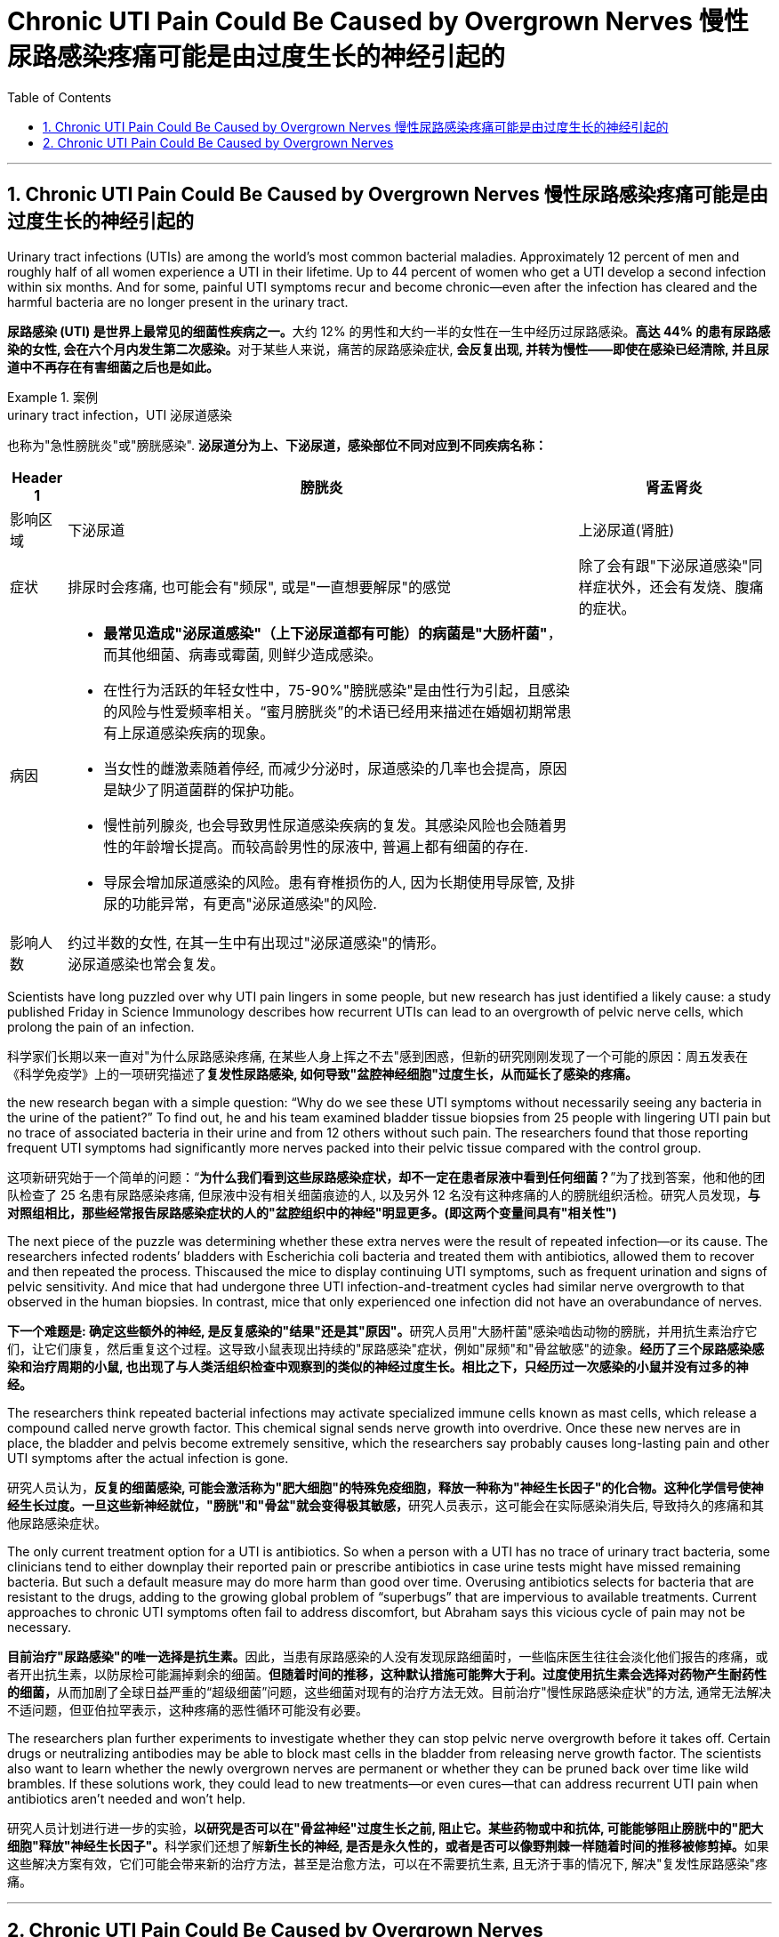 
= Chronic UTI Pain Could Be Caused by Overgrown Nerves 慢性尿路感染疼痛可能是由过度生长的神经引起的
:toc: left
:toclevels: 3
:sectnums:
:stylesheet: ../myAdocCss.css

'''



== Chronic UTI Pain Could Be Caused by Overgrown Nerves 慢性尿路感染疼痛可能是由过度生长的神经引起的

Urinary tract infections (UTIs) are among the world’s most common bacterial maladies. Approximately 12 percent of men and roughly half of all women experience a UTI in their lifetime. Up to 44 percent of women who get a UTI develop a second infection within six months. And for some, painful UTI symptoms recur and become chronic—even after the infection has cleared and the harmful bacteria are no longer present in the urinary tract.

[.my2]
**尿路感染 (UTI) 是世界上最常见的细菌性疾病之一。**大约 12% 的男性和大约一半的女性在一生中经历过尿路感染。**高达 44% 的患有尿路感染的女性, 会在六个月内发生第二次感染。**对于某些人来说，痛苦的尿路感染症状, *会反复出现, 并转为慢性——即使在感染已经清除, 并且尿道中不再存在有害细菌之后也是如此。*



[.my1]
.案例
====
.urinary tract infection，UTI 泌尿道感染
也称为"急性膀胱炎"或"膀胱感染". *泌尿道分为上、下泌尿道，感染部位不同对应到不同疾病名称：* +

[.my3]
[options="autowidth" cols="1a,1a,1a"]
|===
|Header 1 |膀胱炎|肾盂肾炎

|影响区域
|下泌尿道
|上泌尿道(肾脏)

|症状
|排尿时会疼痛, 也可能会有"频尿", 或是"一直想要解尿"的感觉
|除了会有跟"下泌尿道感染"同样症状外，还会有发烧、腹痛的症状。

|病因
|- *最常见造成"泌尿道感染"（上下泌尿道都有可能）的病菌是"大肠杆菌"*，而其他细菌、病毒或霉菌, 则鲜少造成感染。
- 在性行为活跃的年轻女性中，75-90%"膀胱感染"是由性行为引起，且感染的风险与性爱频率相关。“蜜月膀胱炎”的术语已经用来描述在婚姻初期常患有上尿道感染疾病的现象。
- 当女性的雌激素随着停经, 而减少分泌时，尿道感染的几率也会提高，原因是缺少了阴道菌群的保护功能。
- 慢性前列腺炎, 也会导致男性尿道感染疾病的复发。其感染风险也会随着男性的年龄增长提高。而较高龄男性的尿液中, 普遍上都有细菌的存在.
- 导尿会增加尿道感染的风险。患有脊椎损伤的人, 因为长期使用导尿管, 及排尿的功能异常，有更高"泌尿道感染"的风险.
|

|影响人数
|约过半数的女性, 在其一生中有出现过"泌尿道感染"的情形。 +
泌尿道感染也常会复发。
|
|===

====


Scientists have long puzzled over why UTI pain lingers in some people, but new research has just identified a likely cause: a study published Friday in Science Immunology describes how recurrent UTIs can lead to an overgrowth of pelvic nerve cells, which prolong the pain of an infection.

[.my2]
科学家们长期以来一直对"为什么尿路感染疼痛, 在某些人身上挥之不去"感到困惑，但新的研究刚刚发现了一个可能的原因：周五发表在《科学免疫学》上的一项研究描述了**复发性尿路感染, 如何导致"盆腔神经细胞"过度生长，从而延长了感染的疼痛。**


the new research began with a simple question: “Why do we see these UTI symptoms without necessarily seeing any bacteria in the urine of the patient?” To find out, he and his team examined bladder tissue biopsies from 25 people with lingering UTI pain but no trace of associated bacteria in their urine and from 12 others without such pain. The researchers found that those reporting frequent UTI symptoms had significantly more nerves packed into their pelvic tissue compared with the control group.

[.my2]
这项新研究始于一个简单的问题：“*为什么我们看到这些尿路感染症状，却不一定在患者尿液中看到任何细菌？*”为了找到答案，他和他的团队检查了 25 名患有尿路感染疼痛, 但尿液中没有相关细菌痕迹的人, 以及另外 12 名没有这种疼痛的人的膀胱组织活检。研究人员发现，*与对照组相比，那些经常报告尿路感染症状的人的"盆腔组织中的神经"明显更多。(即这两个变量间具有"相关性")*



The next piece of the puzzle was determining whether these extra nerves were the result of repeated infection—or its cause. The researchers infected rodents’ bladders with Escherichia coli bacteria and treated them with antibiotics, allowed them to recover and then repeated the process. Thiscaused the mice to display continuing UTI symptoms, such as frequent urination and signs of pelvic sensitivity. And mice that had undergone three UTI infection-and-treatment cycles had similar nerve overgrowth to that observed in the human biopsies. In contrast, mice that only experienced one infection did not have an overabundance of nerves.

[.my2]
**下一个难题是: 确定这些额外的神经, 是反复感染的"结果"还是其"原因"。**研究人员用"大肠杆菌"感染啮齿动物的膀胱，并用抗生素治疗它们，让它们康复，然后重复这个过程。这导致小鼠表现出持续的"尿路感染"症状，例如"尿频"和"骨盆敏感"的迹象。*经历了三个尿路感染感染和治疗周期的小鼠, 也出现了与人类活组织检查中观察到的类似的神经过度生长。相比之下，只经历过一次感染的小鼠并没有过多的神经。*


The researchers think repeated bacterial infections may activate specialized immune cells known as mast cells, which release a compound called nerve growth factor. This chemical signal sends nerve growth into overdrive. Once these new nerves are in place, the bladder and pelvis become extremely sensitive, which the researchers say probably causes long-lasting pain and other UTI symptoms after the actual infection is gone.

[.my2]
研究人员认为，**反复的细菌感染, 可能会激活称为"肥大细胞"的特殊免疫细胞，释放一种称为"神经生长因子"的化合物。这种化学信号使神经生长过度。一旦这些新神经就位，"膀胱"和"骨盆"就会变得极其敏感，**研究人员表示，这可能会在实际感染消失后, 导致持久的疼痛和其他尿路感染症状。


The only current treatment option for a UTI is antibiotics. So when a person with a UTI has no trace of urinary tract bacteria, some clinicians tend to either downplay their reported pain or prescribe antibiotics in case urine tests might have missed remaining bacteria. But such a default measure may do more harm than good over time. Overusing antibiotics selects for bacteria that are resistant to the drugs, adding to the growing global problem of “superbugs” that are impervious to available treatments. Current approaches to chronic UTI symptoms often fail to address discomfort, but Abraham says this vicious cycle of pain may not be necessary.

[.my2]
**目前治疗"尿路感染"的唯一选择是抗生素。**因此，当患有尿路感染的人没有发现尿路细菌时，一些临床医生往往会淡化他们报告的疼痛，或者开出抗生素，以防尿检可能漏掉剩余的细菌。**但随着时间的推移，这种默认措施可能弊大于利。过度使用抗生素会选择对药物产生耐药性的细菌，**从而加剧了全球日益严重的“超级细菌”问题，这些细菌对现有的治疗方法无效。目前治疗"慢性尿路感染症状"的方法, 通常无法解决不适问题，但亚伯拉罕表示，这种疼痛的恶性循环可能没有必要。

The researchers plan further experiments to investigate whether they can stop pelvic nerve overgrowth before it takes off. Certain drugs or neutralizing antibodies may be able to block mast cells in the bladder from releasing nerve growth factor. The scientists also want to learn whether the newly overgrown nerves are permanent or whether they can be pruned back over time like wild brambles. If these solutions work, they could lead to new treatments—or even cures—that can address recurrent UTI pain when antibiotics aren’t needed and won’t help.

[.my2]
研究人员计划进行进一步的实验，**以研究是否可以在"骨盆神经"过度生长之前, 阻止它。某些药物或中和抗体, 可能能够阻止膀胱中的"肥大细胞"释放"神经生长因子"。**科学家们还想了解**新生长的神经, 是否是永久性的，或者是否可以像野荆棘一样随着时间的推移被修剪掉。**如果这些解决方案有效，它们可能会带来新的治疗方法，甚至是治愈方法，可以在不需要抗生素, 且无济于事的情况下, 解决"复发性尿路感染"疼痛。



'''

== Chronic UTI Pain Could Be Caused by Overgrown Nerves



Urinary tract infections (UTIs) are among the world’s most common bacterial maladies. Approximately 12 percent of men and roughly half of all women experience a UTI in their lifetime. Up to 44 percent of women who get a UTI develop a second infection within six months. And for some, painful UTI symptoms recur and become chronic—even after the infection has cleared and the harmful bacteria are no longer present in the urinary tract.


Scientists have long puzzled over why UTI pain lingers in some people, but new research has just identified a likely cause: a study published Friday in Science Immunology describes how recurrent UTIs can lead to an overgrowth of pelvic nerve cells, which prolong the pain of an infection.


the new research began with a simple question: “Why do we see these UTI symptoms without necessarily seeing any bacteria in the urine of the patient?” To find out, he and his team examined bladder tissue biopsies from 25 people with lingering UTI pain but no trace of associated bacteria in their urine and from 12 others without such pain. The researchers found that those reporting frequent UTI symptoms had significantly more nerves packed into their pelvic tissue compared with the control group.




The next piece of the puzzle was determining whether these extra nerves were the result of repeated infection—or its cause. The researchers infected rodents’ bladders with Escherichia coli bacteria and treated them with antibiotics, allowed them to recover and then repeated the process. Thiscaused the mice to display continuing UTI symptoms, such as frequent urination and signs of pelvic sensitivity. And mice that had undergone three UTI infection-and-treatment cycles had similar nerve overgrowth to that observed in the human biopsies. In contrast, mice that only experienced one infection did not have an overabundance of nerves.


The researchers think repeated bacterial infections may activate specialized immune cells known as mast cells, which release a compound called nerve growth factor. This chemical signal sends nerve growth into overdrive. Once these new nerves are in place, the bladder and pelvis become extremely sensitive, which the researchers say probably causes long-lasting pain and other UTI symptoms after the actual infection is gone.



The only current treatment option for a UTI is antibiotics. So when a person with a UTI has no trace of urinary tract bacteria, some clinicians tend to either downplay their reported pain or prescribe antibiotics in case urine tests might have missed remaining bacteria. But such a default measure may do more harm than good over time. Overusing antibiotics selects for bacteria that are resistant to the drugs, adding to the growing global problem of “superbugs” that are impervious to available treatments. Current approaches to chronic UTI symptoms often fail to address discomfort, but Abraham says this vicious cycle of pain may not be necessary.


The researchers plan further experiments to investigate whether they can stop pelvic nerve overgrowth before it takes off. Certain drugs or neutralizing antibodies may be able to block mast cells in the bladder from releasing nerve growth factor. The scientists also want to learn whether the newly overgrown nerves are permanent or whether they can be pruned back over time like wild brambles. If these solutions work, they could lead to new treatments—or even cures—that can address recurrent UTI pain when antibiotics aren’t needed and won’t help.


'''
